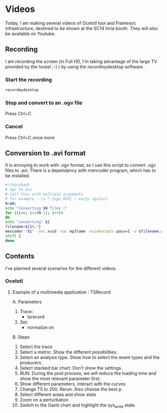 * Videos

Today, I am making several videos of Ocelotl tool and Framesoc infrastructure, destined to be shown at the SC14 Inria booth.
They will also be available on Youtube.

** Recording

I am recording the screen (in Full HD, I'm taking advantage of the large TV provided by the hostel ;-) ) by using the recordmydesktop software.

*** Start the recording

#+begin_src sh
recordmydesktop
#+end_src

*** Stop and convert to an .ogv file

Press Ctrl+C

*** Cancel

Press Ctrl+C once more

** Conversion to .avi format

It is annoying to work with .ogv format, so I use this script to convert .ogv files to .avi.
There is a dependancy with mencoder program, which has to be installed.

#+begin_src sh
#!/bin/bash
# ogv to avi
# Call this with multiple arguments
# for example : ls *.{ogv,OGV} | xargs ogv2avi
N=$#;
echo "Converting $N files !"
for ((i=0; i<=(N-1); i++))
do
echo "converting" $1
filename=${1%.*}
mencoder "$1" -ovc xvid -oac mp3lame -xvidencopts pass=1 -o $filename.avi
shift 1
done
#+end_src

** Contents

I've planned several scenarios for the different videos.

*** Ocelotl

**** Example of a multimedia application : TSRecord

A. Parameters

  1. Trace: 
    - tsrecord
  2. Set: 
    - normalize on

B. Steps

  1. Select the trace
  2. Select a metric. Show the different possibilities.
  3. Select an analysis type. Show how to select the event types and the producers.
  4. Select stacked bar chart. Don't show the settings.
  5. RUN. During the post process, we will reduce the loading time and show the most relevant parameter first.
  6. Show different parameters, interact with the curves.
  7. Change TS to 200. Rerun. Also choose the best p.
  8. Select different areas and show stats
  9. Zoom on a perturbation
  10. Switch to the Gantt chart and highlight the sys_write state.


